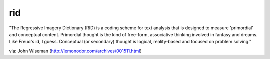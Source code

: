 rid
~~~~~~~~~~~

"The Regressive Imagery Dictionary (RID) is a coding scheme for text analysis
that is designed to measure 'primordial' and conceptual content. Primordial
thought is the kind of free-form, associative thinking involved in fantasy
and dreams. Like Freud's id, I guess. Conceptual (or secondary) thought is
logical, reality-based and focused on problem solving."

via: John Wiseman (http://lemonodor.com/archives/001511.html)



